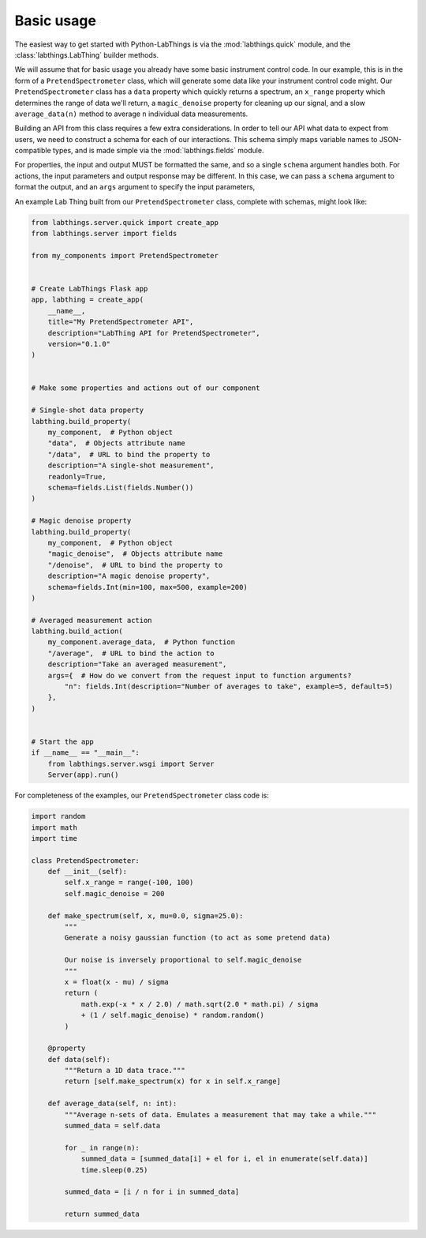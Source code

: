 Basic usage
===========

The easiest way to get started with Python-LabThings is via the :mod:`labthings.quick` module, and the :class:`labthings.LabThing` builder methods.

We will assume that for basic usage you already have some basic instrument control code. In our example, this is in the form of a ``PretendSpectrometer`` class, which will generate some data like your instrument control code might. Our ``PretendSpectrometer`` class has a ``data`` property which quickly returns a spectrum, an ``x_range`` property which determines the range of data we'll return, a ``magic_denoise`` property for cleaning up our signal, and a slow ``average_data(n)`` method to average ``n`` individual data measurements.

Building an API from this class requires a few extra considerations. In order to tell our API what data to expect from users, we need to construct a schema for each of our interactions. This schema simply maps variable names to JSON-compatible types, and is made simple via the :mod:`labthings.fields` module. 

For properties, the input and output MUST be formatted the same, and so a single ``schema`` argument handles both. For actions, the input parameters and output response may be different. In this case, we can pass a ``schema`` argument to format the output, and an ``args`` argument to specify the input parameters,

An example Lab Thing built from our ``PretendSpectrometer`` class, complete with schemas, might look like:


.. code-block:: python

    from labthings.server.quick import create_app
    from labthings.server import fields

    from my_components import PretendSpectrometer


    # Create LabThings Flask app
    app, labthing = create_app(
        __name__,
        title="My PretendSpectrometer API",
        description="LabThing API for PretendSpectrometer",
        version="0.1.0"
    )


    # Make some properties and actions out of our component

    # Single-shot data property
    labthing.build_property(
        my_component,  # Python object
        "data",  # Objects attribute name
        "/data",  # URL to bind the property to
        description="A single-shot measurement",
        readonly=True,
        schema=fields.List(fields.Number())
    )

    # Magic denoise property
    labthing.build_property(
        my_component,  # Python object
        "magic_denoise",  # Objects attribute name
        "/denoise",  # URL to bind the property to
        description="A magic denoise property",
        schema=fields.Int(min=100, max=500, example=200)
    )

    # Averaged measurement action
    labthing.build_action(
        my_component.average_data,  # Python function
        "/average",  # URL to bind the action to
        description="Take an averaged measurement",
        args={  # How do we convert from the request input to function arguments?
            "n": fields.Int(description="Number of averages to take", example=5, default=5)
        },
    )


    # Start the app
    if __name__ == "__main__":
        from labthings.server.wsgi import Server
        Server(app).run()



For completeness of the examples, our ``PretendSpectrometer`` class code is:

.. code-block:: python

    import random
    import math
    import time

    class PretendSpectrometer:
        def __init__(self):
            self.x_range = range(-100, 100)
            self.magic_denoise = 200

        def make_spectrum(self, x, mu=0.0, sigma=25.0):
            """
            Generate a noisy gaussian function (to act as some pretend data)
            
            Our noise is inversely proportional to self.magic_denoise
            """
            x = float(x - mu) / sigma
            return (
                math.exp(-x * x / 2.0) / math.sqrt(2.0 * math.pi) / sigma
                + (1 / self.magic_denoise) * random.random()
            )

        @property
        def data(self):
            """Return a 1D data trace."""
            return [self.make_spectrum(x) for x in self.x_range]

        def average_data(self, n: int):
            """Average n-sets of data. Emulates a measurement that may take a while."""
            summed_data = self.data

            for _ in range(n):
                summed_data = [summed_data[i] + el for i, el in enumerate(self.data)]
                time.sleep(0.25)

            summed_data = [i / n for i in summed_data]

            return summed_data
